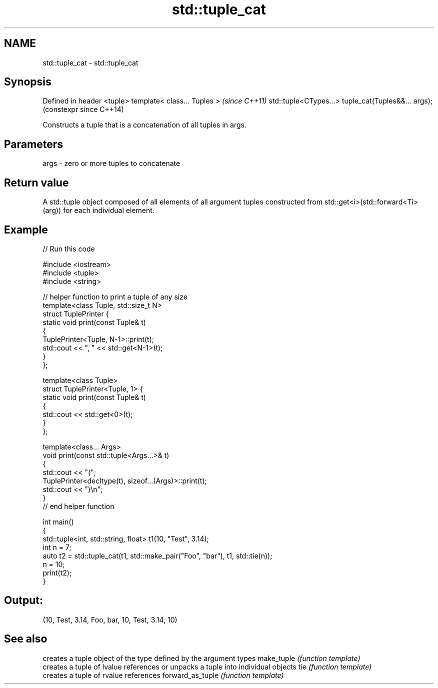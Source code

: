 .TH std::tuple_cat 3 "2020.03.24" "http://cppreference.com" "C++ Standard Libary"
.SH NAME
std::tuple_cat \- std::tuple_cat

.SH Synopsis

Defined in header <tuple>
template< class... Tuples >                         \fI(since C++11)\fP
std::tuple<CTypes...> tuple_cat(Tuples&&... args);  (constexpr since C++14)

Constructs a tuple that is a concatenation of all tuples in args.

.SH Parameters


args - zero or more tuples to concatenate


.SH Return value

A std::tuple object composed of all elements of all argument tuples constructed from std::get<i>(std::forward<Ti>(arg)) for each individual element.

.SH Example


// Run this code

  #include <iostream>
  #include <tuple>
  #include <string>

  // helper function to print a tuple of any size
  template<class Tuple, std::size_t N>
  struct TuplePrinter {
      static void print(const Tuple& t)
      {
          TuplePrinter<Tuple, N-1>::print(t);
          std::cout << ", " << std::get<N-1>(t);
      }
  };

  template<class Tuple>
  struct TuplePrinter<Tuple, 1> {
      static void print(const Tuple& t)
      {
          std::cout << std::get<0>(t);
      }
  };

  template<class... Args>
  void print(const std::tuple<Args...>& t)
  {
      std::cout << "(";
      TuplePrinter<decltype(t), sizeof...(Args)>::print(t);
      std::cout << ")\\n";
  }
  // end helper function

  int main()
  {
      std::tuple<int, std::string, float> t1(10, "Test", 3.14);
      int n = 7;
      auto t2 = std::tuple_cat(t1, std::make_pair("Foo", "bar"), t1, std::tie(n));
      n = 10;
      print(t2);
  }

.SH Output:

  (10, Test, 3.14, Foo, bar, 10, Test, 3.14, 10)


.SH See also


                 creates a tuple object of the type defined by the argument types
make_tuple       \fI(function template)\fP
                 creates a tuple of lvalue references or unpacks a tuple into individual objects
tie              \fI(function template)\fP
                 creates a tuple of rvalue references
forward_as_tuple \fI(function template)\fP




